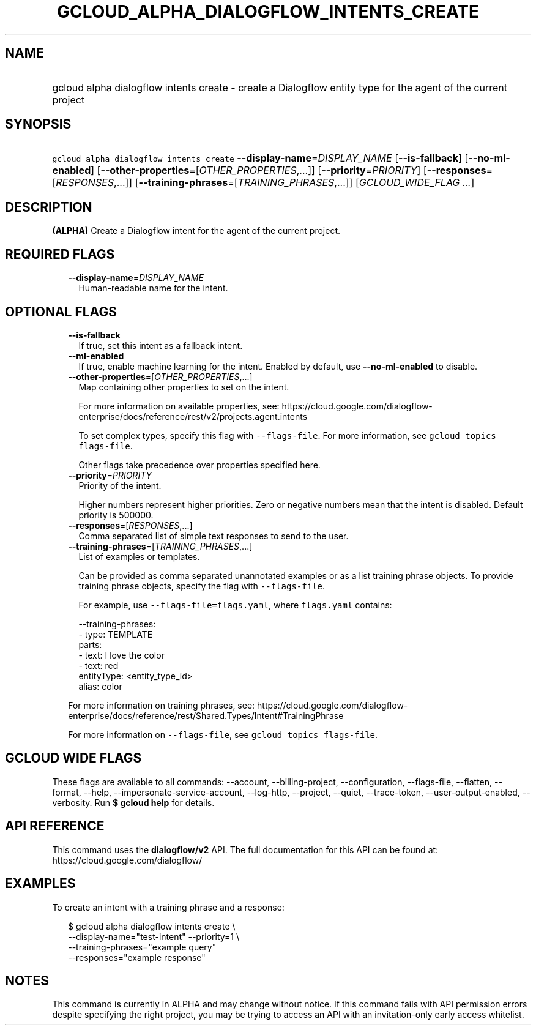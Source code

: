 
.TH "GCLOUD_ALPHA_DIALOGFLOW_INTENTS_CREATE" 1



.SH "NAME"
.HP
gcloud alpha dialogflow intents create \- create a Dialogflow entity type for the agent of the current project



.SH "SYNOPSIS"
.HP
\f5gcloud alpha dialogflow intents create\fR \fB\-\-display\-name\fR=\fIDISPLAY_NAME\fR [\fB\-\-is\-fallback\fR] [\fB\-\-no\-ml\-enabled\fR] [\fB\-\-other\-properties\fR=[\fIOTHER_PROPERTIES\fR,...]] [\fB\-\-priority\fR=\fIPRIORITY\fR] [\fB\-\-responses\fR=[\fIRESPONSES\fR,...]] [\fB\-\-training\-phrases\fR=[\fITRAINING_PHRASES\fR,...]] [\fIGCLOUD_WIDE_FLAG\ ...\fR]



.SH "DESCRIPTION"

\fB(ALPHA)\fR Create a Dialogflow intent for the agent of the current project.



.SH "REQUIRED FLAGS"

.RS 2m
.TP 2m
\fB\-\-display\-name\fR=\fIDISPLAY_NAME\fR
Human\-readable name for the intent.


.RE
.sp

.SH "OPTIONAL FLAGS"

.RS 2m
.TP 2m
\fB\-\-is\-fallback\fR
If true, set this intent as a fallback intent.

.TP 2m
\fB\-\-ml\-enabled\fR
If true, enable machine learning for the intent. Enabled by default, use
\fB\-\-no\-ml\-enabled\fR to disable.

.TP 2m
\fB\-\-other\-properties\fR=[\fIOTHER_PROPERTIES\fR,...]
Map containing other properties to set on the intent.

For more information on available properties, see:
https://cloud.google.com/dialogflow\-enterprise/docs/reference/rest/v2/projects.agent.intents

To set complex types, specify this flag with \f5\-\-flags\-file\fR. For more
information, see \f5gcloud topics flags\-file\fR.

Other flags take precedence over properties specified here.

.TP 2m
\fB\-\-priority\fR=\fIPRIORITY\fR
Priority of the intent.

Higher numbers represent higher priorities. Zero or negative numbers mean that
the intent is disabled. Default priority is 500000.

.TP 2m
\fB\-\-responses\fR=[\fIRESPONSES\fR,...]
Comma separated list of simple text responses to send to the user.

.TP 2m
\fB\-\-training\-phrases\fR=[\fITRAINING_PHRASES\fR,...]
List of examples or templates.

Can be provided as comma separated unannotated examples or as a list training
phrase objects. To provide training phrase objects, specify the flag with
\f5\-\-flags\-file\fR.

For example, use \f5\-\-flags\-file=flags.yaml\fR, where \f5flags.yaml\fR
contains:

.RS 2m
\-\-training\-phrases:
  \- type: TEMPLATE
    parts:
    \- text: I love the color
    \- text: red
      entityType: <entity_type_id>
      alias: color
.RE

For more information on training phrases, see:
https://cloud.google.com/dialogflow\-enterprise/docs/reference/rest/Shared.Types/Intent#TrainingPhrase

For more information on \f5\-\-flags\-file\fR, see \f5gcloud topics
flags\-file\fR.


.RE
.sp

.SH "GCLOUD WIDE FLAGS"

These flags are available to all commands: \-\-account, \-\-billing\-project,
\-\-configuration, \-\-flags\-file, \-\-flatten, \-\-format, \-\-help,
\-\-impersonate\-service\-account, \-\-log\-http, \-\-project, \-\-quiet,
\-\-trace\-token, \-\-user\-output\-enabled, \-\-verbosity. Run \fB$ gcloud
help\fR for details.



.SH "API REFERENCE"

This command uses the \fBdialogflow/v2\fR API. The full documentation for this
API can be found at: https://cloud.google.com/dialogflow/



.SH "EXAMPLES"

To create an intent with a training phrase and a response:

.RS 2m
$ gcloud alpha dialogflow intents create \e
    \-\-display\-name="test\-intent" \-\-priority=1 \e
    \-\-training\-phrases="example query"
  \-\-responses="example response"
.RE



.SH "NOTES"

This command is currently in ALPHA and may change without notice. If this
command fails with API permission errors despite specifying the right project,
you may be trying to access an API with an invitation\-only early access
whitelist.

